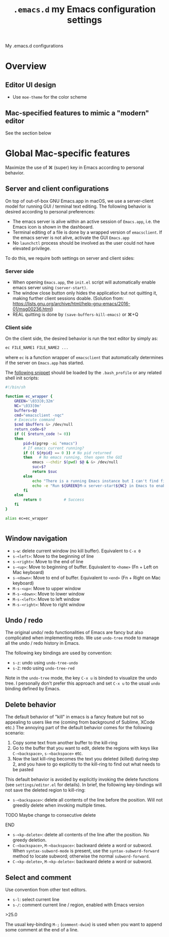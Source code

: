 #+TITLE: =.emacs.d= my Emacs configuration settings
My .emacs.d configurations
* Overview
** Editor UI design
- Use =moe-theme= for the color scheme
** Mac-specified features to mimic a "modern" editor
See the section below


* Global Mac-specific features
Maximize the use of ⌘ (super) key in Emacs according to personal behavior.

** Server and client configurations
On top of out-of-box GNU Emacs.app in macOS, we use a server-client
model for running GUI / terminal text editing. The following behavior
is desired according to personal preferences:
- The emacs server is alive within an active session of =Emacs.app=, i.e. the Emacs icon is shown in the dashboard.
- Terminal editing of a file is done by a wrapped version of =emacsclient=. If the emacs server is not alive, activate the GUI =Emacs.app=
- No =launchctl= process should be involved as the user could not have elevated privilege.

To do this, we require both settings on server and client sides:

*** Server side

- When opening =Emacs.app=, the =init.el= script will automatically enable emacs server using =(server-start)=.
- The window close button only hides the application but not quitting it, making further client sessions doable. (Solution from: https://lists.gnu.org/archive/html/help-gnu-emacs/2016-01/msg00236.html)
- REAL quitting is done by =(save-buffers-kill-emacs)= or ⌘+Q


*** Client side

On the client side, the desired behavior is run the text editor by
simply as:

#+BEGIN_SRC sh
  ec FILE_NAME1 FILE_NAME2 ...
#+END_SRC
where =ec= is a function wrapper of =emacsclient= that automatically determines if the server on =Emacs.app= has started.

The [[https://gist.github.com/lovaulonze/f5197a58ff791a428ab0d5595f26b035][following snippet]] should be loaded by the =.bash_profile= or any
related shell init scripts:

#+BEGIN_SRC sh
  #!/bin/sh

  function ec_wrapper {
      GREEN='\033[0;32m'
      NC='\033[0m'
      buffers=$@
      cmd="emacsclient -nqc"
      # Excecute command
      $cmd $buffers &> /dev/null
      return_code=$?
      if (( $return_code != 0))
      then
          pid=$(pgrep -ai "emacs")
          # If emacs current running?
          if (( ${#pid} == 0 ))	# No pid returned
          then   # No emacs running, then open the GUI
              emacs --chdir $(pwd) $@ & &> /dev/null
              suc=$?
              return $suc
          else
              echo "There is a running Emacs instance but I can't find find the server."
              echo -e "Run ${GREEN}M-x server-start${NC} in Emacs to enable it."
          fi
      else
          return 0			# Success
      fi
  }

  alias ec=ec_wrapper


#+END_SRC


** Window navigation 
- =s-w=: delete current window (no kill buffer). Equivalent to =C-x 0=
- =s-<left>=: Move to the beginning of line
- =s-<right>=: Move to the end of line
- =s-<up>=: Move to beginning of buffer. Equivalent to =<home>= (Fn + Left on Mac keyboard)
- =s-<down>=: Move to end of buffer. Equivalent to =<end>= (Fn + Right on Mac keyboard)
- =M-s-<up>=: Move to upper window
- =M-s-<down>=: Move to lower window
- =M-s-<left>=: Move to left window
- =M-s-<right>=: Move to right window

** Undo / redo

The original undo/ redo functionalities of Emacs are fancy but also
complicated when implementing redo. We use =undo-tree= mode to manage
all the undo / redo history in Emacs. 

The following key bindings are used by convention:
- =s-z=: undo using =undo-tree-undo=
- =s-Z=: redo using =undo-tree-red=

Note in the =undo-tree= mode, the key =C-x u= is binded to visualize
the undo tree. I personally don't prefer this approach and set =C-x u=
to the usual =undo= binding defined by Emacs.

** Delete behavior
The default behavior of "kill" in emacs is a fancy feature but not so
appealing to users like me (coming from background of Sublime, XCode
etc.)  The annoying part of the default behavior comes for the
following scenario:
1. Copy some text from another buffer to the kill-ring
2. Go to the buffer that you want to edit, delete the regions with
   keys like =C-<backspace>=, =s-<backspace>= etc.
3. Now the last kill-ring becomes the text you deleted (killed) during
   step 2, and you have to go explicitly to the kill-ring to find out
   what needs to be pasted

This default behavior is avoided by explicitly invoking the delete
functions (see =settings/editor.el= for details). In brief, the following key-bindings will not save the deleted region to kill-ring:
- =s-<backspace>=: delete all contents of the line before the
  position. Will not greedily delete when invoking multiple times.
*************** TODO Maybe change to consecutive delete
*************** END
- =s-<kp-delete>=: delete all contents of the line after the
  position. No greedy deletion.
- =C-<backspace>=, =M-<backspace>=: backward delete a word or
  subword. When =syntax-subword-mode= is present, use the
  =syntax-subword-forward= method to locate subword; otherwise the
  normal =subword-forward=.
- =C-<kp-delete>=, =M-<kp-delete>=: backward delete a word or subword.
** Select and comment
Use convention from other text editors. 
- =s-l=: select current line
- =s-/=: comment current line / region, enabled with Emacs version
\gt{}25.0

The usual key-binding =M-;= (=comment-dwim=) is used when you want to
append some comment at the end of a line. 
